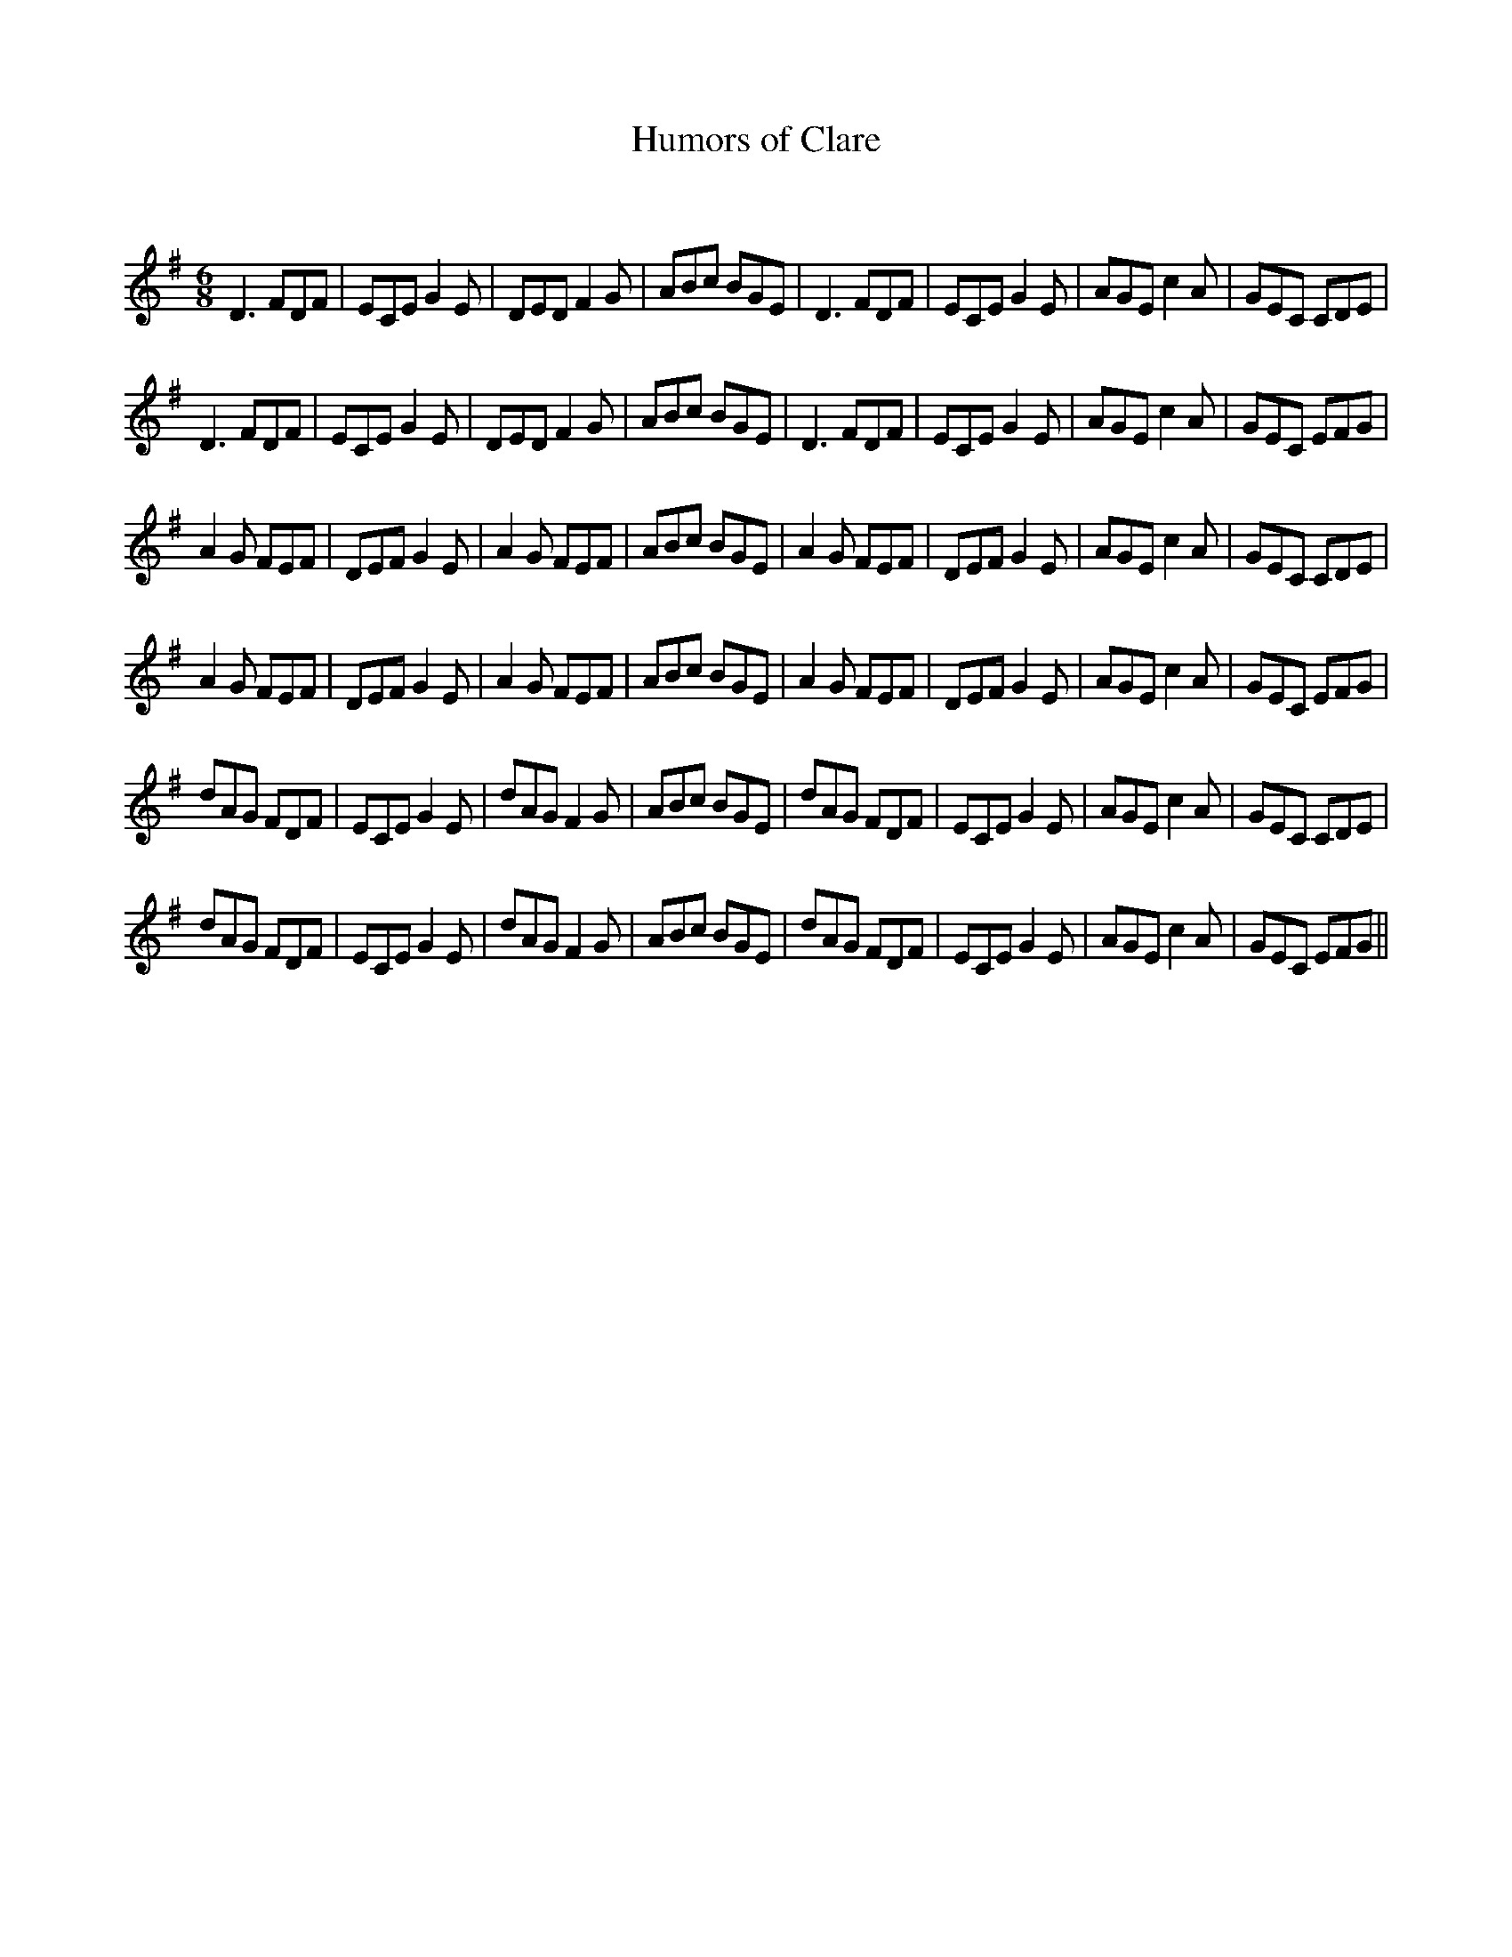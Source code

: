 X:1
T: Humors of Clare
C:
R:Jig
Q:180
K:Em
M:6/8
L:1/16
D6 F2D2F2|E2C2E2 G4E2|D2E2D2 F4G2|A2B2c2 B2G2E2|D6 F2D2F2|E2C2E2 G4E2|A2G2E2 c4A2|G2E2C2 C2D2E2|
D6 F2D2F2|E2C2E2 G4E2|D2E2D2 F4G2|A2B2c2 B2G2E2|D6 F2D2F2|E2C2E2 G4E2|A2G2E2 c4A2|G2E2C2 E2F2G2|
A4G2 F2E2F2|D2E2F2 G4E2|A4G2 F2E2F2|A2B2c2 B2G2E2|A4G2 F2E2F2|D2E2F2 G4E2|A2G2E2 c4A2|G2E2C2 C2D2E2|
A4G2 F2E2F2|D2E2F2 G4E2|A4G2 F2E2F2|A2B2c2 B2G2E2|A4G2 F2E2F2|D2E2F2 G4E2|A2G2E2 c4A2|G2E2C2 E2F2G2|
d2A2G2 F2D2F2|E2C2E2 G4E2|d2A2G2 F4G2|A2B2c2 B2G2E2|d2A2G2 F2D2F2|E2C2E2 G4E2|A2G2E2 c4A2|G2E2C2 C2D2E2|
d2A2G2 F2D2F2|E2C2E2 G4E2|d2A2G2 F4G2|A2B2c2 B2G2E2|d2A2G2 F2D2F2|E2C2E2 G4E2|A2G2E2 c4A2|G2E2C2 E2F2G2||
